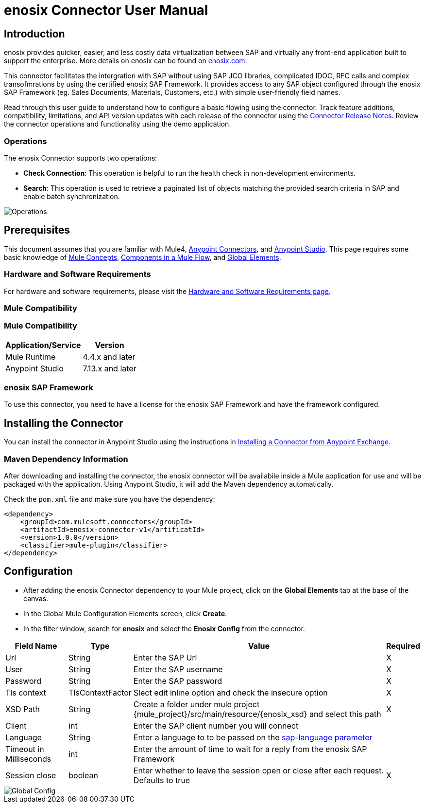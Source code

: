 = enosix Connector User Manual

== Introduction

enosix provides quicker, easier, and less costly data virtualization between SAP and virtually any front-end application built to support the enterprise. More details on enosix can be found on https://enosix.com[enosix.com].

This connector facilitates the intergration with SAP without using SAP JCO libraries, complicated IDOC, RFC calls and complex transofmrations by using the certified enosix SAP Framework. It provides access to any SAP object configured through the enosix SAP Framework (eg. Sales Documents, Materials, Customers, etc.) with simple user-friendly field names.

Read through this user guide to understand how to configure a basic flowing using the connector. Track feature additions, compatibility, limitations, and API version updates with each release of the connector using the https://release.enosix.io/?tag=MuleSoft%20Connector[Connector Release Notes]. Review the connector operations and functionality using the demo application.


=== Operations

The enosix Connector supports two operations:  

* *Check Connection*: This operation is helpful to run the health check in non-development environments.
* *Search*: This operation is used to retrieve a paginated list of objects matching the provided search criteria in SAP and enable batch synchronization.

image::/docs/user_manual/image/00_operations.png[Operations]

== Prerequisites

This document assumes that you are familiar with Mule4, https://www.mulesoft.com/platform/cloud-connectors[Anypoint Connectors], and https://docs.mulesoft.com/studio/7.7/[Anypoint Studio]. This page requires some basic knowledge of https://docs.mulesoft.com/mule-runtime/latest/[Mule Concepts], https://docs.mulesoft.com/mule-runtime/latest/mule-components[Components in a Mule Flow], and https://docs.mulesoft.com/mule-runtime/latest/global-settings-configuration[Global Elements].

=== Hardware and Software Requirements

For hardware and software requirements, please visit the https://docs.mulesoft.com/mule-runtime/4.4/hardware-and-software-requirements[Hardware and Software Requirements page].

=== Mule Compatibility

=== Mule Compatibility
[%header%autowidth.spread]
|===
|Application/Service |Version
|Mule Runtime |4.4.x and later
|Anypoint Studio | 7.13.x and later
|===

=== enosix SAP Framework

To use this connector, you need to have a license for the enosix SAP Framework and have the framework configured.

== Installing the Connector

You can install the connector in Anypoint Studio using the instructions in https://docs.mulesoft.com/studio/7.13/add-modules-in-studio-to[Installing a Connector from Anypoint Exchange].

=== Maven Dependency Information

After downloading and installing the connector, the enosix connector will be availabile inside a Mule application for use and will be packaged with the application. Using Anypoint Studio, it will add the Maven dependency automatically.

Check the `pom.xml` file and make sure you have the dependency:
```
<dependency>
    <groupId>com.mulesoft.connectors</groupId>
    <artifactId>enosix-connector-v1</artificatId>
    <version>1.0.0</version>
    <classifier>mule-plugin</classifier>
</dependency>
```

== Configuration

* After adding the enosix Connector dependency to your Mule project, click on the *Global Elements* tab at the base of the canvas.
* In the Global Mule Configuration Elements screen, click *Create*.
* In the filter window, search for *enosix* and select the *Enosix Config* from the connector.

[%header%autowidth.spread]
|===
|Field Name |Type |Value |Required
|Url |String |Enter the SAP Url |X
|User |String |Enter the SAP username |X
|Password |String |Enter the SAP password |X
|Tls context|TlsContextFactor |Slect edit inline option and check the insecure option |X
|XSD Path |String |Create a folder under mule project {mule_project}/src/main/resource/{enosix_xsd} and select this path |X
|Client |int |Enter the SAP client number you will connect |
|Language |String |Enter a language to to be passed on the https://help.sap.com/doc/saphelp_nw75/7.5.5/en-US/8b/46468c433b40c3b87b2e07f34dea1b/content.htm?no_cache=true[sap-language parameter] | 
|Timeout in Milliseconds |int |Enter the amount of time to wait for a reply from the enosix SAP Framework | 
|Session close |boolean |Enter whether to leave the session open or close after each request. Defaults to true | X
|===

image::/docs/user_manual/image/01_globalconfig.png[Global Config]